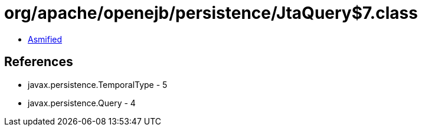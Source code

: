 = org/apache/openejb/persistence/JtaQuery$7.class

 - link:JtaQuery$7-asmified.java[Asmified]

== References

 - javax.persistence.TemporalType - 5
 - javax.persistence.Query - 4
